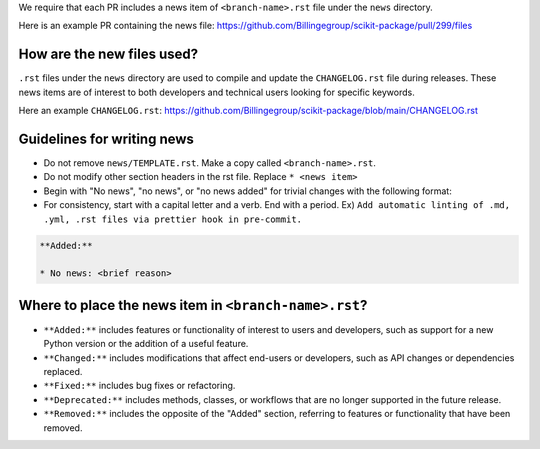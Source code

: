 .. _news-file-guide:

We require that each PR includes a news item of ``<branch-name>.rst`` file under the ``news`` directory.

Here is an example PR containing the news file: https://github.com/Billingegroup/scikit-package/pull/299/files

How are the new files used?
^^^^^^^^^^^^^^^^^^^^^^^^^^^

``.rst`` files under the ``news`` directory are used to compile and update the ``CHANGELOG.rst`` file during releases. These news items are of interest to both developers and technical users looking for specific keywords.

Here an example ``CHANGELOG.rst``: https://github.com/Billingegroup/scikit-package/blob/main/CHANGELOG.rst

Guidelines for writing news
^^^^^^^^^^^^^^^^^^^^^^^^^^^

- Do not remove ``news/TEMPLATE.rst``. Make a copy called ``<branch-name>.rst``.
- Do not modify other section headers in the rst file. Replace ``* <news item>``
- Begin with "No news", "no news", or "no news added" for trivial changes with the following format:
- For consistency, start with a capital letter and a verb. End with a period. Ex) ``Add automatic linting of .md, .yml, .rst files via prettier hook in pre-commit.``

.. code-block:: text

    **Added:**

    * No news: <brief reason>

Where to place the news item in ``<branch-name>.rst``?
^^^^^^^^^^^^^^^^^^^^^^^^^^^^^^^^^^^^^^^^^^^^^^^^^^^^^^

- ``**Added:**`` includes features or functionality of interest to users and developers, such as support for a new Python version or the addition of a useful feature.
- ``**Changed:**`` includes modifications that affect end-users or developers, such as API changes or dependencies replaced.
- ``**Fixed:**`` includes bug fixes or refactoring.
- ``**Deprecated:**`` includes methods, classes, or workflows that are no longer supported in the future release.
- ``**Removed:**`` includes the opposite of the "Added" section, referring to features or functionality that have been removed.

.. _codecov-token-setup:
